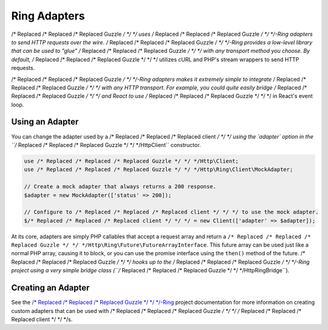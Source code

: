 =============
Ring Adapters
=============

/* Replaced /* Replaced /* Replaced Guzzle */ */ */ uses /* Replaced /* Replaced /* Replaced Guzzle */ */ */-Ring adapters to send HTTP requests over the wire.
/* Replaced /* Replaced /* Replaced Guzzle */ */ */-Ring provides a low-level library that can be used to "glue" /* Replaced /* Replaced /* Replaced Guzzle */ */ */ with
any transport method you choose. By default, /* Replaced /* Replaced /* Replaced Guzzle */ */ */ utilizes cURL and PHP's
stream wrappers to send HTTP requests.

/* Replaced /* Replaced /* Replaced Guzzle */ */ */-Ring adapters makes it extremely simple to integrate /* Replaced /* Replaced /* Replaced Guzzle */ */ */ with any
HTTP transport. For example, you could quite easily bridge /* Replaced /* Replaced /* Replaced Guzzle */ */ */ and React
to use /* Replaced /* Replaced /* Replaced Guzzle */ */ */ in React's event loop.

Using an Adapter
----------------

You can change the adapter used by a /* Replaced /* Replaced /* Replaced client */ */ */ using the `adapter` option in the
``/* Replaced /* Replaced /* Replaced Guzzle */ */ */Http\Client`` constructor.

.. code-block:: php

    use /* Replaced /* Replaced /* Replaced Guzzle */ */ */Http\Client;
    use /* Replaced /* Replaced /* Replaced Guzzle */ */ */Http\Ring\Client\MockAdapter;

    // Create a mock adapter that always returns a 200 response.
    $adapter = new MockAdapter(['status' => 200]);

    // Configure to /* Replaced /* Replaced /* Replaced client */ */ */ to use the mock adapter.
    $/* Replaced /* Replaced /* Replaced client */ */ */ = new Client(['adapter' => $adapter]);

At its core, adapters are simply PHP callables that accept a request array
and return a ``/* Replaced /* Replaced /* Replaced Guzzle */ */ */Http\Ring\Future\FutureArrayInterface``. This future array
can be used just like a normal PHP array, causing it to block, or you can use
the promise interface using the ``then()`` method of the future. /* Replaced /* Replaced /* Replaced Guzzle */ */ */ hooks
up to the /* Replaced /* Replaced /* Replaced Guzzle */ */ */-Ring project using a very simple bridge class
(``/* Replaced /* Replaced /* Replaced Guzzle */ */ */Http\RingBridge``).

Creating an Adapter
-------------------

See the `/* Replaced /* Replaced /* Replaced Guzzle */ */ */-Ring <http:///* Replaced /* Replaced /* Replaced guzzle */ */ */-ring.readthedocs.org>`_ project
documentation for more information on creating custom adapters that can be
used with /* Replaced /* Replaced /* Replaced Guzzle */ */ */ /* Replaced /* Replaced /* Replaced client */ */ */s.
